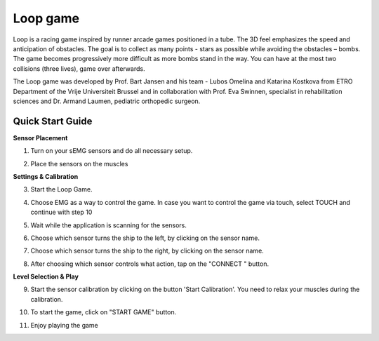 
Loop game
============

Loop is a racing game inspired by runner arcade games positioned in a tube. The 3D feel emphasizes the speed and anticipation of obstacles. The goal is to collect as many points - stars as possible while avoiding the obstacles – bombs. The game becomes progressively more difficult as more bombs stand in the way. You can have at the most two collisions (three lives), game over afterwards.

The Loop game was developed by Prof. Bart Jansen and his team - Lubos Omelina and Katarina Kostkova from ETRO Department of the Vrije Universiteit Brussel and in collaboration with Prof. Eva Swinnen, specialist in rehabilitation sciences and Dr. Armand Laumen, pediatric orthopedic surgeon.

Quick Start Guide
-----------------

**Sensor Placement**

1) Turn on your sEMG sensors and do all necessary setup.

.. image:: images/ghostly_1_sensor.jpg

2) Place the sensors on the muscles

.. image:: images/ghostly_2_placement.jpg

**Settings & Calibration**

3) Start the Loop Game.

.. image:: images/loop_3_start.png

4) Choose EMG as a way to control the game. In case you want to control the game via touch, select TOUCH and continue with step 10

.. image:: images/loop_4_input.jpg

5) Wait while the application is scanning for the sensors.

.. image:: images/loop_5_scanning.jpg

6) Choose which sensor turns the ship to the left, by clicking on the sensor name.

.. image:: images/loop_6_select_left.jpg

7) Choose which sensor turns the ship to the right, by clicking on the sensor name.

.. image:: images/loop_7_select_right.jpg

8) After choosing which sensor controls what action, tap on the "CONNECT	" button.

.. image:: images/loop_8_connect.jpg

**Level Selection & Play**

9) Start the sensor calibration by clicking on the button 'Start Calibration'. You need to relax your muscles during the calibration.

.. image:: images/loop_9_restmuscles.jpg

10) To start the game, click on "START GAME" button.

.. image:: images/loop_10_main_menu.jpg

11) Enjoy playing the game

.. image:: images/loop_13_play.jpg

